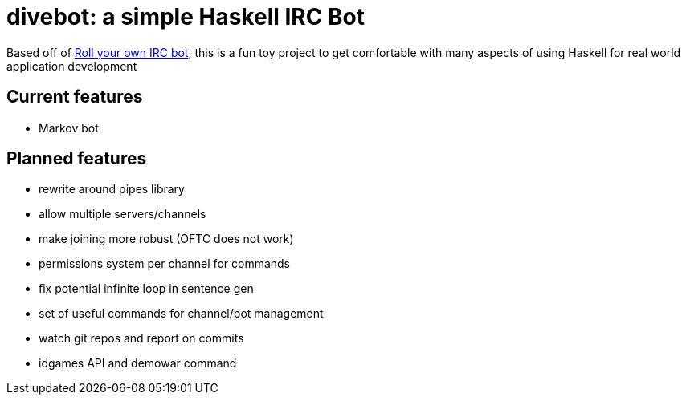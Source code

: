 = divebot: a simple Haskell IRC Bot

Based off of https://www.haskell.org/haskellwiki/Roll_your_own_IRC_bot[Roll your own IRC bot],
this is a fun toy project to get comfortable with many aspects of using Haskell for real world
application development

== Current features
- Markov bot

== Planned features
- rewrite around pipes library
- allow multiple servers/channels
- make joining more robust (OFTC does not work)
- permissions system per channel for commands
- fix potential infinite loop in sentence gen
- set of useful commands for channel/bot management
- watch git repos and report on commits
- idgames API and demowar command
